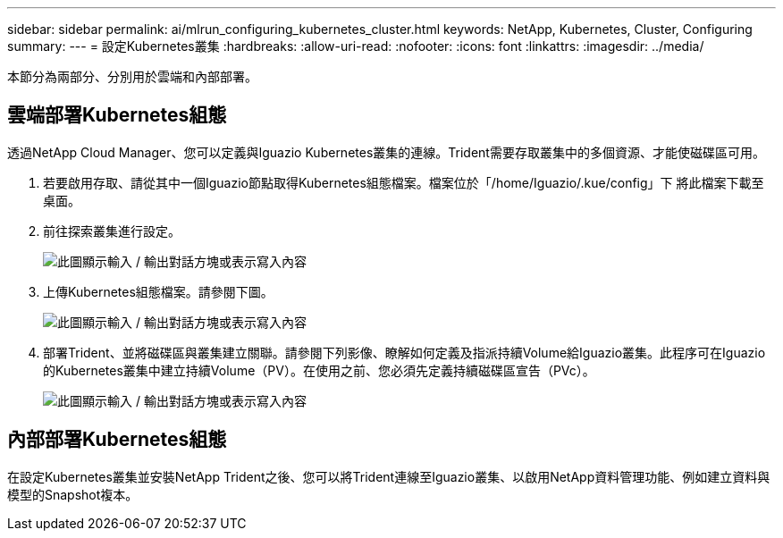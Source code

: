 ---
sidebar: sidebar 
permalink: ai/mlrun_configuring_kubernetes_cluster.html 
keywords: NetApp, Kubernetes, Cluster, Configuring 
summary:  
---
= 設定Kubernetes叢集
:hardbreaks:
:allow-uri-read: 
:nofooter: 
:icons: font
:linkattrs: 
:imagesdir: ../media/


[role="lead"]
本節分為兩部分、分別用於雲端和內部部署。



== 雲端部署Kubernetes組態

透過NetApp Cloud Manager、您可以定義與Iguazio Kubernetes叢集的連線。Trident需要存取叢集中的多個資源、才能使磁碟區可用。

. 若要啟用存取、請從其中一個Iguazio節點取得Kubernetes組態檔案。檔案位於「/home/Iguazio/.kue/config」下 將此檔案下載至桌面。
. 前往探索叢集進行設定。
+
image:mlrun_image9.png["此圖顯示輸入 / 輸出對話方塊或表示寫入內容"]

. 上傳Kubernetes組態檔案。請參閱下圖。
+
image:mlrun_image10.png["此圖顯示輸入 / 輸出對話方塊或表示寫入內容"]

. 部署Trident、並將磁碟區與叢集建立關聯。請參閱下列影像、瞭解如何定義及指派持續Volume給Iguazio叢集。此程序可在Iguazio的Kubernetes叢集中建立持續Volume（PV）。在使用之前、您必須先定義持續磁碟區宣告（PVc）。
+
image:mlrun_image5.png["此圖顯示輸入 / 輸出對話方塊或表示寫入內容"]





== 內部部署Kubernetes組態

在設定Kubernetes叢集並安裝NetApp Trident之後、您可以將Trident連線至Iguazio叢集、以啟用NetApp資料管理功能、例如建立資料與模型的Snapshot複本。
